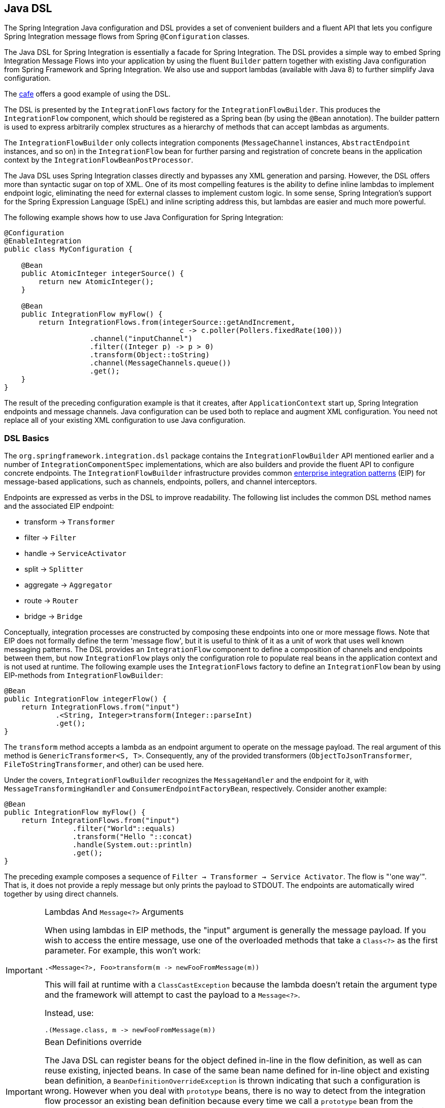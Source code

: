[[java-dsl]]
== Java DSL

The Spring Integration Java configuration and DSL provides a set of convenient builders and a fluent API that lets you configure Spring Integration message flows from Spring `@Configuration` classes.

The Java DSL for Spring Integration is essentially a facade for Spring Integration.
The DSL provides a simple way to embed Spring Integration Message Flows into your application by using the fluent `Builder` pattern together with existing Java configuration from Spring Framework and Spring Integration.
We also use and support lambdas (available with Java 8) to further simplify Java configuration.

The https://github.com/spring-projects/spring-integration-samples/tree/master/dsl/cafe-dsl[cafe] offers a good example of using the DSL.

The DSL is  presented by the `IntegrationFlows` factory for the `IntegrationFlowBuilder`.
This produces the `IntegrationFlow` component, which should be registered as a Spring bean (by using the `@Bean` annotation).
The builder pattern is used to express arbitrarily complex structures as a hierarchy of methods that can accept lambdas as arguments.

The `IntegrationFlowBuilder` only collects integration components (`MessageChannel` instances, `AbstractEndpoint` instances, and so on) in the `IntegrationFlow` bean for further parsing and registration of concrete beans in the application context by the `IntegrationFlowBeanPostProcessor`.

The Java DSL uses Spring Integration classes directly and bypasses any XML generation and parsing.
However, the DSL offers more than syntactic sugar on top of XML.
One of its most compelling features is the ability to define inline lambdas to implement endpoint logic, eliminating the need for external classes to implement custom logic.
In some sense, Spring Integration's support for the Spring Expression Language (SpEL) and inline scripting address this, but lambdas are easier and much more powerful.

The following example shows how to use Java Configuration for Spring Integration:

====
[source,java]
----
@Configuration
@EnableIntegration
public class MyConfiguration {

    @Bean
    public AtomicInteger integerSource() {
        return new AtomicInteger();
    }

    @Bean
    public IntegrationFlow myFlow() {
        return IntegrationFlows.from(integerSource::getAndIncrement,
                                         c -> c.poller(Pollers.fixedRate(100)))
                    .channel("inputChannel")
                    .filter((Integer p) -> p > 0)
                    .transform(Object::toString)
                    .channel(MessageChannels.queue())
                    .get();
    }
}
----
====

The result of the preceding configuration example is that it creates, after `ApplicationContext` start up, Spring Integration endpoints and message channels.
Java configuration can be used both to replace and augment XML configuration.
You need not replace all of your existing XML configuration to use Java configuration.


[[java-dsl-basics]]
=== DSL Basics

The `org.springframework.integration.dsl` package contains the `IntegrationFlowBuilder` API mentioned earlier and a number of `IntegrationComponentSpec` implementations, which are also builders and provide the fluent API to configure concrete endpoints.
The `IntegrationFlowBuilder` infrastructure provides common https://www.enterpriseintegrationpatterns.com/[enterprise integration patterns] (EIP) for message-based applications, such as channels, endpoints, pollers, and channel interceptors.

Endpoints are expressed as verbs in the DSL to improve readability.
The following list includes the common DSL method names and the associated EIP endpoint:

* transform -> `Transformer`
* filter -> `Filter`
* handle -> `ServiceActivator`
* split -> `Splitter`
* aggregate -> `Aggregator`
* route -> `Router`
* bridge -> `Bridge`

Conceptually, integration processes are constructed by composing these endpoints into one or more message flows.
Note that EIP does not formally define the term 'message flow', but it is useful to think of it as a unit of work that uses well known messaging patterns.
The DSL provides an `IntegrationFlow` component to define a composition of channels and endpoints between them, but now `IntegrationFlow` plays only the configuration role to populate real beans in the application context and is not used at runtime.
The following example uses the `IntegrationFlows` factory to define an `IntegrationFlow` bean by using EIP-methods from `IntegrationFlowBuilder`:

====
[source,java]
----
@Bean
public IntegrationFlow integerFlow() {
    return IntegrationFlows.from("input")
            .<String, Integer>transform(Integer::parseInt)
            .get();
}
----
====

The `transform` method accepts a lambda as an endpoint argument to operate on the message payload.
The real argument of this method is `GenericTransformer<S, T>`.
Consequently, any of the provided transformers  (`ObjectToJsonTransformer`, `FileToStringTransformer`, and other) can be used here.

Under the covers, `IntegrationFlowBuilder` recognizes the `MessageHandler` and the endpoint for it, with `MessageTransformingHandler` and `ConsumerEndpointFactoryBean`, respectively.
Consider another example:

====
[source,java]
----
@Bean
public IntegrationFlow myFlow() {
    return IntegrationFlows.from("input")
                .filter("World"::equals)
                .transform("Hello "::concat)
                .handle(System.out::println)
                .get();
}
----
====

The preceding example composes a sequence of `Filter -> Transformer -> Service Activator`.
The flow is "'one way'".
That is, it does not provide a reply message but only prints the payload to STDOUT.
The endpoints are automatically wired together by using direct channels.

[[java-dsl-class-cast]]
.Lambdas And `Message<?>` Arguments
[IMPORTANT]
====
When using lambdas in EIP methods, the "input" argument is generally the message payload.
If you wish to access the entire message, use one of the overloaded methods that take a `Class<?>` as the first parameter.
For example, this won't work:

[source, java]
----
.<Message<?>, Foo>transform(m -> newFooFromMessage(m))
----

This will fail at runtime with a `ClassCastException` because the lambda doesn't retain the argument type and the framework will attempt to cast the payload to a `Message<?>`.

Instead, use:

[source, java]
----
.(Message.class, m -> newFooFromMessage(m))
----
====

[[bean-definitions-override]]
.Bean Definitions override
[IMPORTANT]
====
The Java DSL can register beans for the object defined in-line in the flow definition, as well as can reuse existing, injected beans.
In case of the same bean name defined for in-line object and existing bean definition, a `BeanDefinitionOverrideException` is thrown indicating that such a configuration is wrong.
However when you deal with `prototype` beans, there is no way to detect from the integration flow processor an existing bean definition because every time we call a `prototype` bean from the `BeanFactory` we get a new instance.
This way a provided instance is used in the `IntegrationFlow` as is without any bean registration and any possible check against existing `prototype` bean definition.
However `BeanFactory.initializeBean()` is called for this object if it has an explicit `id` and bean definition for this name is in `prototype` scope.
====

[[java-dsl-channels]]
=== Message Channels

In addition to the `IntegrationFlowBuilder` with EIP methods, the Java DSL provides a fluent API to configure `MessageChannel` instances.
For this purpose the `MessageChannels` builder factory is provided.
The following example shows how to use it:

====
[source,java]
----
@Bean
public MessageChannel priorityChannel() {
    return MessageChannels.priority(this.mongoDbChannelMessageStore, "priorityGroup")
                        .interceptor(wireTap())
                        .get();
}
----
====

The same `MessageChannels` builder factory can be used in the `channel()` EIP method from `IntegrationFlowBuilder` to wire endpoints, similar to wiring an `input-channel`/`output-channel` pair in the XML configuration.
By default, endpoints are wired with `DirectChannel` instances where the bean name is based on the following pattern: `[IntegrationFlow.beanName].channel#[channelNameIndex]`.
This rule is also applied for unnamed channels produced by inline `MessageChannels` builder factory usage.
However all `MessageChannels` methods have a variant that is aware of the `channelId` that you can use to set the bean names for `MessageChannel` instances.
The `MessageChannel` references and `beanName` can be used as bean-method invocations.
The following example shows the possible ways to use the `channel()` EIP method:

[source,java]
----
@Bean
public MessageChannel queueChannel() {
    return MessageChannels.queue().get();
}

@Bean
public MessageChannel publishSubscribe() {
    return MessageChannels.publishSubscribe().get();
}

@Bean
public IntegrationFlow channelFlow() {
    return IntegrationFlows.from("input")
                .fixedSubscriberChannel()
                .channel("queueChannel")
                .channel(publishSubscribe())
                .channel(MessageChannels.executor("executorChannel", this.taskExecutor))
                .channel("output")
                .get();
}
----

* `from("input")` means "'find and use the `MessageChannel` with the "input" id, or create one'".
* `fixedSubscriberChannel()` produces an instance of `FixedSubscriberChannel` and registers it with a name of `channelFlow.channel#0`.
* `channel("queueChannel")` works the same way but uses an existing `queueChannel` bean.
* `channel(publishSubscribe())` is the bean-method reference.
* `channel(MessageChannels.executor("executorChannel", this.taskExecutor))` is the `IntegrationFlowBuilder` that exposes `IntegrationComponentSpec` to the `ExecutorChannel` and registers it as `executorChannel`.
* `channel("output")` registers the `DirectChannel` bean with `output` as its name, as long as no beans with this name already exist.

Note: The preceding `IntegrationFlow` definition is valid, and all of its channels are applied to endpoints with `BridgeHandler` instances.

IMPORTANT: Be careful to use the same inline channel definition through `MessageChannels` factory from different `IntegrationFlow` instances.
Even if the DSL parser registers non-existent objects as beans, it cannot determine the same object (`MessageChannel`) from different `IntegrationFlow` containers.
The following example is wrong:

[source,java]
----
@Bean
public IntegrationFlow startFlow() {
    return IntegrationFlows.from("input")
                .transform(...)
                .channel(MessageChannels.queue("queueChannel"))
                .get();
}

@Bean
public IntegrationFlow endFlow() {
    return IntegrationFlows.from(MessageChannels.queue("queueChannel"))
                .handle(...)
                .get();
}
----

The result of that bad example is the following exception:

```
Caused by: java.lang.IllegalStateException:
Could not register object [queueChannel] under bean name 'queueChannel':
     there is already object [queueChannel] bound
	    at o.s.b.f.s.DefaultSingletonBeanRegistry.registerSingleton(DefaultSingletonBeanRegistry.java:129)
```

To make it work, you need to declare `@Bean` for that channel and use its bean method from different `IntegrationFlow` instances.

[[java-dsl-pollers]]
=== Pollers

Spring Integration also provides a fluent API that lets you configure `PollerMetadata` for `AbstractPollingEndpoint` implementations.
You can use the `Pollers` builder factory to configure common bean definitions or those created from `IntegrationFlowBuilder` EIP methods, as the following example shows:

[source,java]
----
@Bean(name = PollerMetadata.DEFAULT_POLLER)
public PollerSpec poller() {
    return Pollers.fixedRate(500)
        .errorChannel("myErrors");
}
----

See https://docs.spring.io/spring-integration/api/org/springframework/integration/dsl/Pollers.html[`Pollers`] and https://docs.spring.io/spring-integration/api/org/springframework/integration/dsl/PollerSpec.html[`PollerSpec`] in the Javadoc for more information.

IMPORTANT: If you use the DSL to construct a `PollerSpec` as a `@Bean`, do not call the `get()` method in the bean definition.
The `PollerSpec` is a `FactoryBean` that generates the `PollerMetadata` object from the specification and initializes all of its properties.

[[java-dsl-endpoints]]
=== DSL and Endpoint Configuration

All `IntegrationFlowBuilder` EIP methods have a variant that applies the lambda parameter to provide options for `AbstractEndpoint` instances: `SmartLifecycle`, `PollerMetadata`, `request-handler-advice-chain`, and others.
Each of them has generic arguments, so it lets you configure an endpoint and even its `MessageHandler` in the context, as the following example shows:

====
[source,java]
----
@Bean
public IntegrationFlow flow2() {
    return IntegrationFlows.from(this.inputChannel)
                .transform(new PayloadSerializingTransformer(),
                       c -> c.autoStartup(false).id("payloadSerializingTransformer"))
                .transform((Integer p) -> p * 2, c -> c.advice(this.expressionAdvice()))
                .get();
}
----
====

In addition, the `EndpointSpec` provides an `id()` method to let you register an endpoint bean with a given bean name, rather than a generated one.

If the `MessageHandler` is referenced as a bean, then any existing `adviceChain` configuration will be overridden if the `.advice()` method is present in the DSL definition:

[source,java]
----
@Bean
public TcpOutboundGateway tcpOut() {
    TcpOutboundGateway gateway = new TcpOutboundGateway();
    gateway.setConnectionFactory(cf());
    gateway.setAdviceChain(Collections.singletonList(fooAdvice()));
    return gateway;
}

@Bean
public IntegrationFlow clientTcpFlow() {
    return f -> f
        .handle(tcpOut(), e -> e.advice(testAdvice()))
        .transform(Transformers.objectToString());
}
----

That is they are not merged, only the `testAdvice()` bean is used in this case.

[[java-dsl-transformers]]
=== Transformers

The DSL API provides a convenient, fluent `Transformers` factory to be used as inline target object definition within the `.transform()` EIP method.
The following example shows how to use it:

====
[source,java]
----
@Bean
public IntegrationFlow transformFlow() {
    return IntegrationFlows.from("input")
            .transform(Transformers.fromJson(MyPojo.class))
            .transform(Transformers.serializer())
            .get();
}
----
====

It avoids inconvenient coding using setters and makes the flow definition more straightforward.
Note that you can use `Transformers` to declare target `Transformer` instances as `@Bean` instances and, again, use them from `IntegrationFlow` definition as bean methods.
Nevertheless, the DSL parser takes care of bean declarations for inline objects, if they are not yet defined as beans.

See https://docs.spring.io/spring-integration/api/org/springframework/integration/dsl/Transformers.html[Transformers] in the Javadoc for more information and supported factory methods.

Also see <<java-dsl-class-cast>>.

[[java-dsl-inbound-adapters]]
=== Inbound Channel Adapters

Typically, message flows start from an inbound channel adapter (such as `<int-jdbc:inbound-channel-adapter>`).
The adapter is configured with `<poller>`, and it asks a `MessageSource<?>` to periodically produce messages.
Java DSL allows for starting `IntegrationFlow` from a `MessageSource<?>`, too.
For this purpose, the `IntegrationFlows` builder factory provides an overloaded `IntegrationFlows.from(MessageSource<?> messageSource)` method.
You can configure the `MessageSource<?>` as a bean and provide it as an argument for that method.
The second parameter of `IntegrationFlows.from()` is a `Consumer<SourcePollingChannelAdapterSpec>` lambda that lets you provide options (such as `PollerMetadata` or `SmartLifecycle`) for the `SourcePollingChannelAdapter`.
The following example shows how to use the fluent API and a lambda to create an `IntegrationFlow`:

====
[source,java]
----
@Bean
public MessageSource<Object> jdbcMessageSource() {
    return new JdbcPollingChannelAdapter(this.dataSource, "SELECT * FROM something");
}

@Bean
public IntegrationFlow pollingFlow() {
    return IntegrationFlows.from(jdbcMessageSource(),
                c -> c.poller(Pollers.fixedRate(100).maxMessagesPerPoll(1)))
            .transform(Transformers.toJson())
            .channel("furtherProcessChannel")
            .get();
}
----
====

For those cases that have no requirements to build `Message` objects directly, you can use the `IntegrationFlows.from()` variant that is based on the `java.util.function.Supplier` .
The result of the `Supplier.get()` is automatically wrapped in a `Message` (if it is not already a `Message`).

[[java-dsl-routers]]
=== Message Routers

Spring Integration natively provides specialized router types, including:

* `HeaderValueRouter`
* `PayloadTypeRouter`
* `ExceptionTypeRouter`
* `RecipientListRouter`
* `XPathRouter`

As with many other DSL `IntegrationFlowBuilder` EIP methods, the `route()` method can apply any `AbstractMessageRouter` implementation or, for convenience, a `String` as a SpEL expression or a `ref`-`method` pair.
In addition, you can configure `route()` with a lambda and use a lambda for a `Consumer<RouterSpec<MethodInvokingRouter>>`.
The fluent API also provides `AbstractMappingMessageRouter` options such as `channelMapping(String key, String channelName)` pairs, as the following example shows:

====
[source,java]
----
@Bean
public IntegrationFlow routeFlowByLambda() {
    return IntegrationFlows.from("routerInput")
            .<Integer, Boolean>route(p -> p % 2 == 0,
                    m -> m.suffix("Channel")
                            .channelMapping(true, "even")
                            .channelMapping(false, "odd")
            )
            .get();
}
----
====

The following example shows a simple expression-based router:

====
[source,java]
----
@Bean
public IntegrationFlow routeFlowByExpression() {
    return IntegrationFlows.from("routerInput")
            .route("headers['destChannel']")
            .get();
}
----
====

The `routeToRecipients()` method takes a `Consumer<RecipientListRouterSpec>`, as the following example shows:

====
[source,java]
----
@Bean
public IntegrationFlow recipientListFlow() {
    return IntegrationFlows.from("recipientListInput")
            .<String, String>transform(p -> p.replaceFirst("Payload", ""))
            .routeToRecipients(r -> r
                    .recipient("thing1-channel", "'thing1' == payload")
                    .recipientMessageSelector("thing2-channel", m ->
                            m.getHeaders().containsKey("recipient")
                                    && (boolean) m.getHeaders().get("recipient"))
                    .recipientFlow("'thing1' == payload or 'thing2' == payload or 'thing3' == payload",
                            f -> f.<String, String>transform(String::toUpperCase)
                                    .channel(c -> c.queue("recipientListSubFlow1Result")))
                    .recipientFlow((String p) -> p.startsWith("thing3"),
                            f -> f.transform("Hello "::concat)
                                    .channel(c -> c.queue("recipientListSubFlow2Result")))
                    .recipientFlow(new FunctionExpression<Message<?>>(m ->
                                    "thing3".equals(m.getPayload())),
                            f -> f.channel(c -> c.queue("recipientListSubFlow3Result")))
                    .defaultOutputToParentFlow())
            .get();
}
----
====

The `.defaultOutputToParentFlow()` of the `.routeToRecipients()` definition lets you set the router's `defaultOutput` as a gateway to continue a process for the unmatched messages in the main flow.

Also see <<java-dsl-class-cast>>.

[[java-dsl-splitters]]
=== Splitters

To create a splitter, use the `split()` EIP method.
By default, if the payload is an `Iterable`, an `Iterator`, an `Array`, a `Stream`, or a reactive `Publisher`, the `split()` method outputs each item as an individual message.
It accepts a lambda, a SpEL expression, or any `AbstractMessageSplitter` implementation.
Alternatively, you can use it without parameters to provide the `DefaultMessageSplitter`.
The following example shows how to use the `split()` method by providing a lambda:

[source,java]
----
@Bean
public IntegrationFlow splitFlow() {
    return IntegrationFlows.from("splitInput")
              .split(s -> s.applySequence(false).delimiters(","))
              .channel(MessageChannels.executor(taskExecutor()))
              .get();
}
----

The preceding example creates a splitter that splits a message containing a comma-delimited `String`.

Also see <<java-dsl-class-cast>>.

[[java-dsl-aggregators]]
=== Aggregators and Resequencers

An `Aggregator` is conceptually the opposite of a `Splitter`.
It aggregates a sequence of individual messages into a single message and is necessarily more complex.
By default, an aggregator returns a message that contains a collection of payloads from incoming messages.
The same rules are applied for the `Resequencer`.
The following example shows a canonical example of the splitter-aggregator pattern:

[source,java]
----
@Bean
public IntegrationFlow splitAggregateFlow() {
    return IntegrationFlows.from("splitAggregateInput")
            .split()
            .channel(MessageChannels.executor(this.taskExecutor()))
            .resequence()
            .aggregate()
            .get();
}
----

The `split()` method splits the list into individual messages and sends them to the `ExecutorChannel`.
The `resequence()` method reorders messages by sequence details found in the message headers.
The `aggregate()` method collects those messages.

However, you can change the default behavior by specifying a release strategy and correlation strategy, among other things.
Consider the following example:

====
[source,java]
----
.aggregate(a ->
        a.correlationStrategy(m -> m.getHeaders().get("myCorrelationKey"))
            .releaseStrategy(g -> g.size() > 10)
            .messageStore(messageStore()))
----
====

The preceding example correlates messages that have `myCorrelationKey` headers and releases the messages once at least ten have been accumulated.

Similar lambda configurations are provided for the `resequence()` EIP method.

[[java-dsl-handle]]
=== Service Activators and the `.handle()` method

The `.handle()` EIP method's goal is to invoke any `MessageHandler` implementation or any method on some POJO.
Another option is to define an "`activity`" by using lambda expressions.
Consequently, we introduced a generic `GenericHandler<P>` functional interface.
Its `handle` method requires two arguments: `P payload` and `MessageHeaders headers` (starting with version 5.1).
Having that, we can define a flow as follows:

====
[source,java]
----
@Bean
public IntegrationFlow myFlow() {
    return IntegrationFlows.from("flow3Input")
        .<Integer>handle((p, h) -> p * 2)
        .get();
}
----
====

The preceding example doubles any integer it receives.

However, one main goal of Spring Integration is `loose coupling`, through runtime type conversion from message payload to the target arguments of the message handler.
Since Java does not support generic type resolution for lambda classes, we introduced a workaround with an additional `payloadType` argument for the most EIP methods and `LambdaMessageProcessor`.
Doing so delegates the hard conversion work to Spring's `ConversionService`, which uses the provided `type` and the requested message to target method arguments.
The following example shows what the resulting `IntegrationFlow` might look like:

====
[source,java]
----
@Bean
public IntegrationFlow integerFlow() {
    return IntegrationFlows.from("input")
            .<byte[], String>transform(p - > new String(p, "UTF-8"))
            .handle(Integer.class, (p, h) -> p * 2)
            .get();
}
----
====

We also can register some `BytesToIntegerConverter` within `ConversionService` to get rid of that additional `.transform()`:

====
[source,java]
----
@Bean
@IntegrationConverter
public BytesToIntegerConverter bytesToIntegerConverter() {
   return new BytesToIntegerConverter();
}

@Bean
public IntegrationFlow integerFlow() {
    return IntegrationFlows.from("input")
             .handle(Integer.class, (p, h) -> p * 2)
            .get();
}
----
====

Also see <<java-dsl-class-cast>>.

[[java-dsl-log]]
=== Operator log()

For convenience, to log the message journey through the Spring Integration flow (`<logging-channel-adapter>`), a `log()` operator is presented.
Internally, it is represented by the `WireTap` `ChannelInterceptor` with a `LoggingHandler` as its subscriber.
It is responsible for logging the incoming message into the next endpoint or the current channel.
The following example shows how to use `LoggingHandler`:

====
[source,java]
----
.filter(...)
.log(LoggingHandler.Level.ERROR, "test.category", m -> m.getHeaders().getId())
.route(...)
----
====

In the preceding example, an `id` header is logged at the `ERROR` level onto `test.category` only for messages that passed the filter and before routing.

When this operator is used at the end of a flow, it is a one-way handler and the flow ends.
To make it as a reply-producing flow, you can either use a simple `bridge()` after the `log()` or,  starting with version 5.1, you can use a `logAndReply()` operator instead.
`logAndReply` can only be used at the end of a flow.

[[java-dsl-wiretap]]
=== `MessageChannelSpec.wireTap()`

Spring Integration includes a `.wireTap()` fluent API `MessageChannelSpec` builders.
The following example shows how to use the `wireTap` method to log input:

====
[source,java]
----
@Bean
public QueueChannelSpec myChannel() {
    return MessageChannels.queue()
            .wireTap("loggingFlow.input");
}

@Bean
public IntegrationFlow loggingFlow() {
    return f -> f.log();
}
----
====

[IMPORTANT]
====
If the `MessageChannel` is an instance of `InterceptableChannel`, the `log()` or `wireTap()` operators are applied to the current `MessageChannel`.
Otherwise, an intermediate `DirectChannel` is injected into the flow for the currently configured endpoint.
In the following example, the `WireTap` interceptor is added to `myChannel` directly, because `DirectChannel` implements `InterceptableChannel`:

[source,java]
----
@Bean
MessageChannel myChannel() {
    return new DirectChannel();
}

...
    .channel(myChannel())
    .log()
}
----
====

When the current `MessageChannel` does not implement `InterceptableChannel`, an implicit `DirectChannel` and `BridgeHandler` are injected into the `IntegrationFlow`, and the `WireTap` is added to this new `DirectChannel`.
The following example does not have any channel declaration:

====
[source,java]
----
.handle(...)
.log()
}
----
====

In the preceding example (and any time no channel has been declared), an implicit `DirectChannel` is injected in the current position of the `IntegrationFlow` and used as an output channel for the currently configured `ServiceActivatingHandler` (from the `.handle()`, <<java-dsl-handle,described earlier>>).


[[java-dsl-flows]]
=== Working With Message Flows

`IntegrationFlowBuilder` provides a top-level API to produce integration components wired to message flows.
When your integration may be accomplished with a single flow (which is often the case), this is convenient.
Alternately `IntegrationFlow` instances can be joined via `MessageChannel` instances.

By default, `MessageFlow` behaves as a "`chain`" in Spring Integration parlance.
That is, the endpoints are automatically and implicitly wired by `DirectChannel` instances.
The message flow is not actually constructed as a chain, which offers much more flexibility.
For example, you may send a message to any component within the flow, if you know its `inputChannel` name (that is, if you explicitly define it).
You may also reference externally defined channels within a flow to allow the use of channel adapters (to enable remote transport protocols, file I/O, and so on), instead of direct channels.
As such, the DSL does not support the Spring Integration `chain` element, because it does not add much value in this case.

Since the Spring Integration Java DSL produces the same bean definition model as any other configuration options and is based on the existing Spring Framework `@Configuration` infrastructure, it can be used together with XML definitions and wired with Spring Integration messaging annotation configuration.

You can also define direct `IntegrationFlow` instances by using a lambda.
The following example shows how to do so:

====
[source,java]
----
@Bean
public IntegrationFlow lambdaFlow() {
    return f -> f.filter("World"::equals)
                   .transform("Hello "::concat)
                   .handle(System.out::println);
}
----
====

The result of this definition is the same set of integration components that are wired with an implicit direct channel.
The only limitation here is that this flow is started with a named direct channel - `lambdaFlow.input`.
Also, a Lambda flow cannot start from `MessageSource` or `MessageProducer`.

Starting with version 5.1, this kind of `IntegrationFlow` is wrapped to the proxy to expose lifecycle control and provide access to the `inputChannel` of the internally associated `StandardIntegrationFlow`.

Starting with version 5.0.6, the generated bean names for the components in an `IntegrationFlow` include the flow bean followed by a dot (`.`) as a prefix.
For example, the `ConsumerEndpointFactoryBean` for the `.transform("Hello "::concat)` in the preceding sample results in a bean name of `lambdaFlow.o.s.i.config.ConsumerEndpointFactoryBean#0`.
(The `o.s.i` is a shortened from `org.springframework.integration` to fit on the page.)
The `Transformer` implementation bean for that endpoint  has a bean name of `lambdaFlow.transformer#0` (starting with version 5.1), where instead of a fully qualified name of the `MethodInvokingTransformer` class, its component type is used.
The same pattern is applied for all the `NamedComponent` s when the bean name has to be generated within the flow.
These generated bean names are prepended with the flow ID for purposes such as parsing logs or grouping components together in some analysis tool, as well as to avoid a race condition when we concurrently register integration flows at runtime.
See <<java-dsl-runtime-flows>> for more information.

[[java-dsl-function-expression]]
=== `FunctionExpression`

We introduced the `FunctionExpression` class (an implementation of SpEL's `Expression` interface) to let us use lambdas and `generics`.
The `Function<T, R>` option is provided for the DSL components, along with an `expression` option, when there is the implicit `Strategy` variant from Core Spring Integration.
The following example shows how to use a function expression:

====
[source,java]
----
.enrich(e -> e.requestChannel("enrichChannel")
            .requestPayload(Message::getPayload)
            .propertyFunction("date", m -> new Date()))
----
====

The `FunctionExpression` also supports runtime type conversion, as is done in `SpelExpression`.

[[java-dsl-subflows]]
=== Sub-flows support

Some of `if...else` and `publish-subscribe` components provide the ability to specify their logic or mapping by using sub-flows.
The simplest sample is `.publishSubscribeChannel()`, as the following example shows:

====
[source,java]
----
@Bean
public IntegrationFlow subscribersFlow() {
    return flow -> flow
            .publishSubscribeChannel(Executors.newCachedThreadPool(), s -> s
                    .subscribe(f -> f
                            .<Integer>handle((p, h) -> p / 2)
                            .channel(c -> c.queue("subscriber1Results")))
                    .subscribe(f -> f
                            .<Integer>handle((p, h) -> p * 2)
                            .channel(c -> c.queue("subscriber2Results"))))
            .<Integer>handle((p, h) -> p * 3)
            .channel(c -> c.queue("subscriber3Results"));
}
----
====

You can achieve the same result with separate `IntegrationFlow` `@Bean` definitions, but we hope you find the sub-flow style of logic composition useful.
We find that it results in shorter (and so more readable) code.

Starting with version 5.3, a `BroadcastCapableChannel`-based `publishSubscribeChannel()` implementation is provided to configure sub-flow subscribers on the broker-backed message channels.
For example we now can configure several subscribers as sub-flows on the `Jms.publishSubscribeChannel()`:

====
[source,java]
----
@Bean
public BroadcastCapableChannel jmsPublishSubscribeChannel() {
    return Jms.publishSubscribeChannel(jmsConnectionFactory())
                .destination("pubsub")
                .get();
}

@Bean
public IntegrationFlow pubSubFlow() {
    return f -> f
            .publishSubscribeChannel(jmsPublishSubscribeChannel(),
                    pubsub -> pubsub
                            .subscribe(subFlow -> subFlow
                                .channel(c -> c.queue("jmsPubSubBridgeChannel1")))
                            .subscribe(subFlow -> subFlow
                                .channel(c -> c.queue("jmsPubSubBridgeChannel2"))));
}
----
====

A similar `publish-subscribe` sub-flow composition provides the `.routeToRecipients()` method.

Another example is using `.discardFlow()` instead of `.discardChannel()` on the `.filter()` method.

The `.route()` deserves special attention.
Consider the following example:

====
[source,java]
----
@Bean
public IntegrationFlow routeFlow() {
    return f -> f
            .<Integer, Boolean>route(p -> p % 2 == 0,
                    m -> m.channelMapping("true", "evenChannel")
                            .subFlowMapping("false", sf ->
                                    sf.<Integer>handle((p, h) -> p * 3)))
            .transform(Object::toString)
            .channel(c -> c.queue("oddChannel"));
}
----
====

The `.channelMapping()` continues to work as it does in regular `Router` mapping, but the `.subFlowMapping()` tied that sub-flow to the main flow.
In other words, any router's sub-flow returns to the main flow after `.route()`.

[IMPORTANT]
====
Sometimes, you need to refer to an existing `IntegrationFlow` `@Bean` from the `.subFlowMapping()`.
The following example shows how to do so:

[source,java]
----
@Bean
public IntegrationFlow splitRouteAggregate() {
    return f -> f
            .split()
            .<Integer, Boolean>route(o -> o % 2 == 0,
                    m -> m
                            .subFlowMapping(true, oddFlow())
                            .subFlowMapping(false, sf -> sf.gateway(evenFlow())))
            .aggregate();
}

@Bean
public IntegrationFlow oddFlow() {
    return f -> f.handle(m -> System.out.println("odd"));
}

@Bean
public IntegrationFlow evenFlow() {
    return f -> f.handle((p, h) -> "even");
}
----

{empty} +
In this case, when you need to receive a reply from such a sub-flow and continue the main flow, this `IntegrationFlow` bean reference (or its input channel) has to be wrapped with a `.gateway()` as shown in the preceding example.
The `oddFlow()` reference in the preceding example is not wrapped to the `.gateway()`.
Therefore, we do not expect a reply from this routing branch.
Otherwise, you end up with an exception similar to the following:

....
Caused by: org.springframework.beans.factory.BeanCreationException:
    The 'currentComponent' (org.springframework.integration.router.MethodInvokingRouter@7965a51c)
    is a one-way 'MessageHandler' and it isn't appropriate to configure 'outputChannel'.
    This is the end of the integration flow.
....

When you configure a sub-flow as a lambda, the framework handles the request-reply interaction with the sub-flow and a gateway is not needed.
====

Sub-flows can be nested to any depth, but we do not recommend doing so.
In fact, even in the router case, adding complex sub-flows within a flow would quickly begin to look like a plate of spaghetti and be difficult for a human to parse.

[NOTE]
====
In cases where the DSL supports a subflow configuration, when a channel is normally needed for the component being configured, and that subflow starts with a `channel()` element, the framework implicitly places a `bridge()` between the component output channel and the flow's input channel.
For example, in this `filter` definition:

[source,java]
----
.filter(p -> p instanceof String, e -> e
	.discardFlow(df -> df
                         .channel(MessageChannels.queue())
                         ...)
----
the Framework internally creates a `DirectChannel` bean for injecting into the `MessageFilter.discardChannel`.
Then it wraps the subflow into an `IntegrationFlow` starting with this implicit channel for the subscription and places a `bridge` before the `channel()` specified in the flow.
When an existing `IntegrationFlow` bean is used as a subflow reference (instead of an inline subflow, e.g. a lambda), there is no such bridge required because the framework can resolve the first channel from the flow bean.
With an inline subflow, the input channel is not yet available.
====

[[java-dsl-protocol-adapters]]
=== Using Protocol Adapters

All of the examples shown so far illustrate how the DSL supports a messaging architecture by using the Spring Integration programming model.
However, we have yet to do any real integration.
Doing so requires access to remote resources over HTTP, JMS, AMQP, TCP, JDBC, FTP, SMTP, and so on or access to the local file system.
Spring Integration supports all of these and more.
Ideally, the DSL should offer first class support for all of them, but it is a daunting task to implement all of these and keep up as new adapters are added to Spring Integration.
So the expectation is that the DSL is continually catching up with Spring Integration.

Consequently, we provide the high-level API to seamlessly define protocol-specific messaging.
We do so with the factory and builder patterns and with lambdas.
You can think of the factory classes as "`Namespace Factories`", because they play the same role as the XML namespace for components from the concrete protocol-specific Spring Integration modules.
Currently, Spring Integration Java DSL supports the `Amqp`, `Feed`, `Jms`, `Files`, `(S)Ftp`, `Http`, `JPA`, `MongoDb`,  `TCP/UDP`, `Mail`, `WebFlux`, and `Scripts` namespace factories.
The following example shows how to use three of them (`Amqp`, `Jms`, and `Mail`):

====
[source,java]
----
@Bean
public IntegrationFlow amqpFlow() {
    return IntegrationFlows.from(Amqp.inboundGateway(this.rabbitConnectionFactory, queue()))
            .transform("hello "::concat)
            .transform(String.class, String::toUpperCase)
            .get();
}

@Bean
public IntegrationFlow jmsOutboundGatewayFlow() {
    return IntegrationFlows.from("jmsOutboundGatewayChannel")
            .handle(Jms.outboundGateway(this.jmsConnectionFactory)
                        .replyContainer(c ->
                                    c.concurrentConsumers(3)
                                            .sessionTransacted(true))
                        .requestDestination("jmsPipelineTest"))
            .get();
}

@Bean
public IntegrationFlow sendMailFlow() {
    return IntegrationFlows.from("sendMailChannel")
            .handle(Mail.outboundAdapter("localhost")
                            .port(smtpPort)
                            .credentials("user", "pw")
                            .protocol("smtp")
                            .javaMailProperties(p -> p.put("mail.debug", "true")),
                    e -> e.id("sendMailEndpoint"))
            .get();
}
----
====

The preceding example shows how to use the "`namespace factories`" as inline adapters declarations.
However, you can use them from `@Bean` definitions to make the `IntegrationFlow` method chain more readable.

NOTE: We are soliciting community feedback on these namespace factories before we spend effort on others.
We also appreciate any input into prioritization for which adapters and gateways we should support next.

You can find more Java DSL samples in the protocol-specific chapters throughout this reference manual.

All other protocol channel adapters may be configured as generic beans and wired to the `IntegrationFlow`, as the following examples show:

====
[source,java]
----
@Bean
public QueueChannelSpec wrongMessagesChannel() {
    return MessageChannels
            .queue()
            .wireTap("wrongMessagesWireTapChannel");
}

@Bean
public IntegrationFlow xpathFlow(MessageChannel wrongMessagesChannel) {
    return IntegrationFlows.from("inputChannel")
            .filter(new StringValueTestXPathMessageSelector("namespace-uri(/*)", "my:namespace"),
                    e -> e.discardChannel(wrongMessagesChannel))
            .log(LoggingHandler.Level.ERROR, "test.category", m -> m.getHeaders().getId())
            .route(xpathRouter(wrongMessagesChannel))
            .get();
}

@Bean
public AbstractMappingMessageRouter xpathRouter(MessageChannel wrongMessagesChannel) {
    XPathRouter router = new XPathRouter("local-name(/*)");
    router.setEvaluateAsString(true);
    router.setResolutionRequired(false);
    router.setDefaultOutputChannel(wrongMessagesChannel);
    router.setChannelMapping("Tags", "splittingChannel");
    router.setChannelMapping("Tag", "receivedChannel");
    return router;
}
----
====

[[java-dsl-flow-adapter]]
=== `IntegrationFlowAdapter`

The `IntegrationFlow` interface can be implemented directly and specified as a component for scanning, as the following example shows:

====
[source,java]
----
@Component
public class MyFlow implements IntegrationFlow {

    @Override
    public void configure(IntegrationFlowDefinition<?> f) {
        f.<String, String>transform(String::toUpperCase);
    }

}
----
====

It is picked up by the `IntegrationFlowBeanPostProcessor` and correctly parsed and registered in the application context.

For convenience and to gain the benefits of loosely coupled architecture, we provide the `IntegrationFlowAdapter` base class implementation.
It requires a `buildFlow()` method implementation to produce an `IntegrationFlowDefinition` by using one of `from()` methods, as the following example shows:

====
[source,java]
----
@Component
public class MyFlowAdapter extends IntegrationFlowAdapter {

    private final AtomicBoolean invoked = new AtomicBoolean();

    public Date nextExecutionTime(TriggerContext triggerContext) {
          return this.invoked.getAndSet(true) ? null : new Date();
    }

    @Override
    protected IntegrationFlowDefinition<?> buildFlow() {
        return from(this::messageSource,
                      e -> e.poller(p -> p.trigger(this::nextExecutionTime)))
                 .split(this)
                 .transform(this)
                 .aggregate(a -> a.processor(this, null), null)
                 .enrichHeaders(Collections.singletonMap("thing1", "THING1"))
                 .filter(this)
                 .handle(this)
                 .channel(c -> c.queue("myFlowAdapterOutput"));
    }

    public String messageSource() {
         return "T,H,I,N,G,2";
    }

    @Splitter
    public String[] split(String payload) {
         return StringUtils.commaDelimitedListToStringArray(payload);
    }

    @Transformer
    public String transform(String payload) {
         return payload.toLowerCase();
    }

    @Aggregator
    public String aggregate(List<String> payloads) {
           return payloads.stream().collect(Collectors.joining());
    }

    @Filter
    public boolean filter(@Header Optional<String> thing1) {
            return thing1.isPresent();
    }

    @ServiceActivator
    public String handle(String payload, @Header String thing1) {
           return payload + ":" + thing1;
    }

}
----
====

[[java-dsl-runtime-flows]]
=== Dynamic and Runtime Integration Flows

`IntegrationFlow` and all its dependent components can be registered at runtime.
Before version 5.0, we used the `BeanFactory.registerSingleton()` hook.
Starting in the Spring Framework `5.0`, we use the `instanceSupplier` hook for programmatic `BeanDefinition` registration.
The following example shows how to programmatically register a bean:

====
[source,java]
----
BeanDefinition beanDefinition =
         BeanDefinitionBuilder.genericBeanDefinition((Class<Object>) bean.getClass(), () -> bean)
               .getRawBeanDefinition();

((BeanDefinitionRegistry) this.beanFactory).registerBeanDefinition(beanName, beanDefinition);
----
====

Note that, in the preceding example, the `instanceSupplier` hook is the last parameter to the `genericBeanDefinition` method, provided by a lambda in this case.

All the necessary bean initialization and lifecycle is done automatically, as it is with the standard context configuration bean definitions.

To simplify the development experience, Spring Integration introduced `IntegrationFlowContext` to register and manage `IntegrationFlow` instances at runtime, as the following example shows:

====
[source,java]
----
@Autowired
private AbstractServerConnectionFactory server1;

@Autowired
private IntegrationFlowContext flowContext;

...

@Test
public void testTcpGateways() {
    TestingUtilities.waitListening(this.server1, null);

    IntegrationFlow flow = f -> f
            .handle(Tcp.outboundGateway(Tcp.netClient("localhost", this.server1.getPort())
                    .serializer(TcpCodecs.crlf())
                    .deserializer(TcpCodecs.lengthHeader1())
                    .id("client1"))
                .remoteTimeout(m -> 5000))
            .transform(Transformers.objectToString());

    IntegrationFlowRegistration theFlow = this.flowContext.registration(flow).register();
    assertThat(theFlow.getMessagingTemplate().convertSendAndReceive("foo", String.class), equalTo("FOO"));
}
----
====

This is useful when we have multiple configuration options and have to create several instances of similar flows.
To do so, we can iterate our options and create and register `IntegrationFlow` instances within a loop.
Another variant is when our source of data is not Spring-based and we must create it on the fly.
Such a sample is Reactive Streams event source, as the following example shows:

====
[source,java]
----
Flux<Message<?>> messageFlux =
    Flux.just("1,2,3,4")
        .map(v -> v.split(","))
        .flatMapIterable(Arrays::asList)
        .map(Integer::parseInt)
        .map(GenericMessage<Integer>::new);

QueueChannel resultChannel = new QueueChannel();

IntegrationFlow integrationFlow =
    IntegrationFlows.from(messageFlux)
        .<Integer, Integer>transform(p -> p * 2)
        .channel(resultChannel)
        .get();

this.integrationFlowContext.registration(integrationFlow)
            .register();
----
====

The `IntegrationFlowRegistrationBuilder` (as a result of the `IntegrationFlowContext.registration()`) can be used to specify a bean name for the `IntegrationFlow` to register, to control its `autoStartup`, and to register, non-Spring Integration beans.
Usually, those additional beans are connection factories (AMQP, JMS, (S)FTP, TCP/UDP, and others.), serializers and deserializers, or any other required support components.

You can use the `IntegrationFlowRegistration.destroy()` callback to remove a dynamically registered `IntegrationFlow` and all its dependent beans when you no longer need them.
See the https://docs.spring.io/spring-integration/api/org/springframework/integration/dsl/context/IntegrationFlowContext.html[`IntegrationFlowContext` Javadoc] for more information.

NOTE: Starting with version 5.0.6, all generated bean names in an `IntegrationFlow` definition are prepended with the flow ID as a prefix.
We recommend always specifying an explicit flow ID.
Otherwise, a synchronization barrier is initiated in the `IntegrationFlowContext`, to generate the bean name for the `IntegrationFlow` and register its beans.
We synchronize on these two operations to avoid a race condition when the same generated bean name may be used for different `IntegrationFlow` instances.

Also, starting with version 5.0.6, the registration builder API has a new method: `useFlowIdAsPrefix()`.
This is useful if you wish to declare multiple instances of the same flow and avoid bean name collisions when components in the flows have the same ID, as the following example shows:

====
[source, java]
----
private void registerFlows() {
    IntegrationFlowRegistration flow1 =
              this.flowContext.registration(buildFlow(1234))
                    .id("tcp1")
                    .useFlowIdAsPrefix()
                    .register();

    IntegrationFlowRegistration flow2 =
              this.flowContext.registration(buildFlow(1235))
                    .id("tcp2")
                    .useFlowIdAsPrefix()
                    .register();
}

private IntegrationFlow buildFlow(int port) {
    return f -> f
            .handle(Tcp.outboundGateway(Tcp.netClient("localhost", port)
                    .serializer(TcpCodecs.crlf())
                    .deserializer(TcpCodecs.lengthHeader1())
                    .id("client"))
                .remoteTimeout(m -> 5000))
            .transform(Transformers.objectToString());
}
----
====

In this case, the message handler for the first flow can be referenced with bean a name of `tcp1.client.handler`.

NOTE: An `id` attribute is required when you usE `useFlowIdAsPrefix()`.

[[java-dsl-gateway]]
=== `IntegrationFlow` as a Gateway

The `IntegrationFlow` can start from the service interface that provides a `GatewayProxyFactoryBean` component, as the following example shows:

====
[source,java]
----
public interface ControlBusGateway {

    void send(String command);
}

...

@Bean
public IntegrationFlow controlBusFlow() {
    return IntegrationFlows.from(ControlBusGateway.class)
            .controlBus()
            .get();
}
----
====

All the proxy for interface methods are supplied with the channel to send messages to the next integration component in the `IntegrationFlow`.
You can mark the service interface with the `@MessagingGateway` annotation and mark the methods with the `@Gateway` annotations.
Nevertheless, the `requestChannel` is ignored and overridden with that internal channel for the next component in the `IntegrationFlow`.
Otherwise, creating such a configuration by using `IntegrationFlow` does not make sense.

By default a `GatewayProxyFactoryBean` gets a conventional bean name, such as `[FLOW_BEAN_NAME.gateway]`.
You can change that ID by using the `@MessagingGateway.name()` attribute or the overloaded `IntegrationFlows.from(Class<?> serviceInterface, Consumer<GatewayProxySpec> endpointConfigurer)` factory method.
Also all the attributes from the `@MessagingGateway` annotation on the interface are applied to the target `GatewayProxyFactoryBean`.
When annotation configuration is not applicable, the `Consumer<GatewayProxySpec>` variant can be used for providing appropriate option for the target proxy.
This DSL method is available starting with version 5.2.

With Java 8, you can even create an integration gateway with the `java.util.function` interfaces, as the following example shows:

====
[source,java]
----
@Bean
public IntegrationFlow errorRecovererFlow() {
    return IntegrationFlows.from(Function.class, (gateway) -> gateway.beanName("errorRecovererFunction"))
            .handle((GenericHandler<?>) (p, h) -> {
                throw new RuntimeException("intentional");
            }, e -> e.advice(retryAdvice()))
            .get();
}
----
====

That `errorRecovererFlow` can be used as follows:

====
[source,java]
----
@Autowired
@Qualifier("errorRecovererFunction")
private Function<String, String> errorRecovererFlowGateway;
----
====

[[java-dsl-extensions]]
=== DSL Extensions

Starting with version 5.3, an `IntegrationFlowExtension` has been introduced to allow extension of the existing Java DSL with custom or composed EIP-operators.
All that is needed is an extension of this class that provides methods which can be used in the `IntegrationFlow` bean definitions.
The extension class can also be used for custom `IntegrationComponentSpec` configuration; for example, missed or default options can be implemented in the existing `IntegrationComponentSpec` extension.
The sample below demonstrates a composite custom operator and usage of an `AggregatorSpec` extension for a default custom `outputProcessor`:

====
[source,java]
----
public class CustomIntegrationFlowDefinition
        extends IntegrationFlowExtension<CustomIntegrationFlowDefinition> {

    public CustomIntegrationFlowDefinition upperCaseAfterSplit() {
        return split()
                .transform("payload.toUpperCase()");
    }

    public CustomIntegrationFlowDefinition customAggregate(Consumer<CustomAggregatorSpec> aggregator) {
        return register(new CustomAggregatorSpec(), aggregator);
    }

}

public class CustomAggregatorSpec extends AggregatorSpec {

    CustomAggregatorSpec() {
        outputProcessor(group ->
                group.getMessages()
                        .stream()
                        .map(Message::getPayload)
                        .map(String.class::cast)
                        .collect(Collectors.joining(", ")));
    }

}
----
====

For a method chain flow the new DSL operator in these extensions must return the extension class.
This way a target `IntegrationFlow` definition will work with new and existing DSL operators:

====
[source,java]
----
@Bean
public IntegrationFlow customFlowDefinition() {
    return
            new CustomIntegrationFlowDefinition()
                    .log()
                    .upperCaseAfterSplit()
                    .channel("innerChannel")
                    .customAggregate(customAggregatorSpec ->
                            customAggregatorSpec.expireGroupsUponCompletion(true))
                    .logAndReply();
}
----
====
